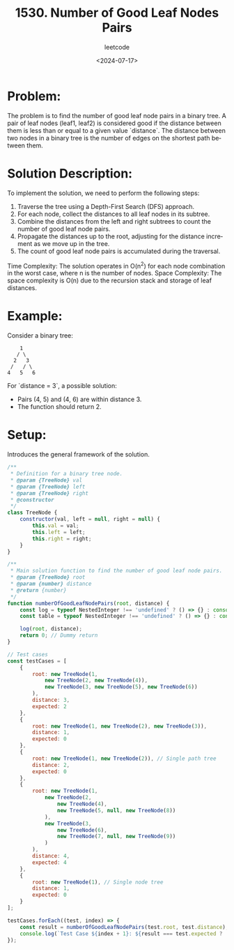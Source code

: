 ﻿#+title: 1530. Number of Good Leaf Nodes Pairs
#+subtitle: leetcode
#+date: <2024-07-17>
#+language: en

* Problem:
The problem is to find the number of good leaf node pairs in a binary tree. A pair of leaf nodes (leaf1, leaf2) is considered good if the distance between them is less than or equal to a given value `distance`. The distance between two nodes in a binary tree is the number of edges on the shortest path between them.

* Solution Description:
To implement the solution, we need to perform the following steps:

1. Traverse the tree using a Depth-First Search (DFS) approach.
2. For each node, collect the distances to all leaf nodes in its subtree.
3. Combine the distances from the left and right subtrees to count the number of good leaf node pairs.
4. Propagate the distances up to the root, adjusting for the distance increment as we move up in the tree.
5. The count of good leaf node pairs is accumulated during the traversal.

Time Complexity: The solution operates in O(n^2) for each node combination in the worst case, where n is the number of nodes.
Space Complexity: The space complexity is O(n) due to the recursion stack and storage of leaf distances.

* Example:

Consider a binary tree:
#+begin_example
        1
       / \
      2   3
     /   / \
    4   5   6
#+end_example

For `distance = 3`, a possible solution:
- Pairs (4, 5) and (4, 6) are within distance 3.
- The function should return 2.

* Setup:
Introduces the general framework of the solution.

#+begin_src js :tangle "1530_number_of_good_leaf_nodes_pairs.js"
/**
 * Definition for a binary tree node.
 * @param {TreeNode} val
 * @param {TreeNode} left
 * @param {TreeNode} right
 * @constructor
 */
class TreeNode {
    constructor(val, left = null, right = null) {
        this.val = val;
        this.left = left;
        this.right = right;
    }
}

/**
 * Main solution function to find the number of good leaf node pairs.
 * @param {TreeNode} root
 * @param {number} distance
 * @return {number}
 */
function numberOfGoodLeafNodePairs(root, distance) {
    const log = typeof NestedInteger !== 'undefined' ? () => {} : console.log;
    const table = typeof NestedInteger !== 'undefined' ? () => {} : console.table;

    log(root, distance);
    return 0; // Dummy return
}
 
// Test cases
const testCases = [
    {
        root: new TreeNode(1, 
            new TreeNode(2, new TreeNode(4)), 
            new TreeNode(3, new TreeNode(5), new TreeNode(6))
        ),
        distance: 3,
        expected: 2
    },
    {
        root: new TreeNode(1, new TreeNode(2), new TreeNode(3)),
        distance: 1,
        expected: 0
    },
    {
        root: new TreeNode(1, new TreeNode(2)), // Single path tree
        distance: 2,
        expected: 0
    },
    {
        root: new TreeNode(1, 
            new TreeNode(2, 
                new TreeNode(4), 
                new TreeNode(5, null, new TreeNode(8))
            ), 
            new TreeNode(3, 
                new TreeNode(6), 
                new TreeNode(7, null, new TreeNode(9))
            )
        ),
        distance: 4,
        expected: 4
    },
    {
        root: new TreeNode(1), // Single node tree
        distance: 1,
        expected: 0
    }
];

testCases.forEach((test, index) => {
    const result = numberOfGoodLeafNodePairs(test.root, test.distance);
    console.log(`Test Case ${index + 1}: ${result === test.expected ? 'Passed' : 'Failed'} (Expected: ${test.expected}, Got: ${result})`);
});
#+end_src

#+RESULTS:
#+begin_example
TreeNode {
  val: 1,
  left: TreeNode {
    val: 2,
    left: TreeNode { val: 4, left: null, right: null },
    right: null
  },
  right: TreeNode {
    val: 3,
    left: TreeNode { val: 5, left: null, right: null },
    right: TreeNode { val: 6, left: null, right: null }
  }
} 3
Test Case 1: Failed (Expected: 2, Got: 0)
TreeNode {
  val: 1,
  left: TreeNode { val: 2, left: null, right: null },
  right: TreeNode { val: 3, left: null, right: null }
} 1
Test Case 2: Passed (Expected: 0, Got: 0)
TreeNode {
  val: 1,
  left: TreeNode { val: 2, left: null, right: null },
  right: null
} 2
Test Case 3: Passed (Expected: 0, Got: 0)
TreeNode {
  val: 1,
  left: TreeNode {
    val: 2,
    left: TreeNode { val: 4, left: null, right: null },
    right: TreeNode { val: 5, left: null, right: [TreeNode] }
  },
  right: TreeNode {
    val: 3,
    left: TreeNode { val: 6, left: null, right: null },
    right: TreeNode { val: 7, left: null, right: [TreeNode] }
  }
} 4
Test Case 4: Failed (Expected: 4, Got: 0)
TreeNode { val: 1, left: null, right: null } 1
Test Case 5: Passed (Expected: 0, Got: 0)
undefined
#+end_example
